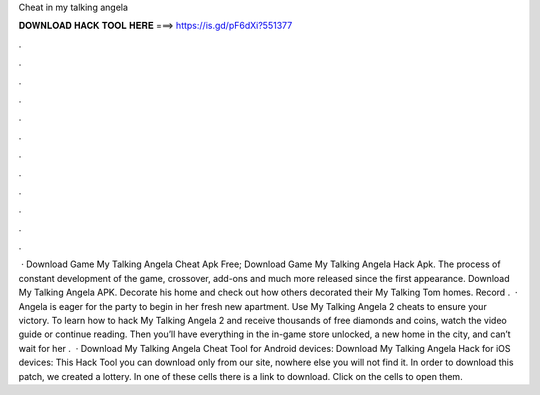 Cheat in my talking angela

𝐃𝐎𝐖𝐍𝐋𝐎𝐀𝐃 𝐇𝐀𝐂𝐊 𝐓𝐎𝐎𝐋 𝐇𝐄𝐑𝐄 ===> https://is.gd/pF6dXi?551377

.

.

.

.

.

.

.

.

.

.

.

.

 · Download Game My Talking Angela Cheat Apk Free; Download Game My Talking Angela Hack Apk. The process of constant development of the game, crossover, add-ons and much more released since the first appearance. Download My Talking Angela APK. Decorate his home and check out how others decorated their My Talking Tom homes. Record .  · Angela is eager for the party to begin in her fresh new apartment. Use My Talking Angela 2 cheats to ensure your victory. To learn how to hack My Talking Angela 2 and receive thousands of free diamonds and coins, watch the video guide or continue reading. Then you’ll have everything in the in-game store unlocked, a new home in the city, and can’t wait for her .  · Download My Talking Angela Cheat Tool for Android devices: Download My Talking Angela Hack for iOS devices: This Hack Tool you can download only from our site, nowhere else you will not find it. In order to download this patch, we created a lottery. In one of these cells there is a link to download. Click on the cells to open them.